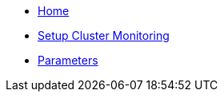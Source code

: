 * xref:index.adoc[Home]
* xref:how-tos/setup.adoc[Setup Cluster Monitoring]
* xref:references/parameters.adoc[Parameters]
